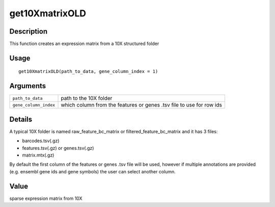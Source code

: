 get10XmatrixOLD
---------------

Description
~~~~~~~~~~~

This function creates an expression matrix from a 10X structured folder

Usage
~~~~~

::

   get10XmatrixOLD(path_to_data, gene_column_index = 1)

Arguments
~~~~~~~~~

+-----------------------------------+-----------------------------------+
| ``path_to_data``                  | path to the 10X folder            |
+-----------------------------------+-----------------------------------+
| ``gene_column_index``             | which column from the features or |
|                                   | genes .tsv file to use for row    |
|                                   | ids                               |
+-----------------------------------+-----------------------------------+

Details
~~~~~~~

A typical 10X folder is named raw_feature_bc_matrix or
filtered_feature_bc_matrix and it has 3 files:

-  barcodes.tsv(.gz)

-  features.tsv(.gz) or genes.tsv(.gz)

-  matrix.mtx(.gz)

By default the first column of the features or genes .tsv file will be
used, however if multiple annotations are provided (e.g. ensembl gene
ids and gene symbols) the user can select another column.

Value
~~~~~

sparse expression matrix from 10X
